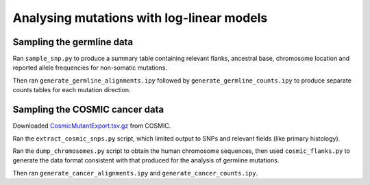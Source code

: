 ##########################################
Analysing mutations with log-linear models
##########################################

**************************
Sampling the germline data
**************************

Ran ``sample_snp.py`` to produce a summary table containing relevant flanks, ancestral base, chromosome location and reported allele frequencies for non-somatic mutations.

Then ran ``generate_germline_alignments.ipy`` followed by ``generate_germline_counts.ipy`` to produce separate counts tables for each mutation direction.

*******************************
Sampling the COSMIC cancer data
*******************************

Downloaded `CosmicMutantExport.tsv.gz <sftp://sftp-cancer.sanger.ac.uk/files/grch38/cosmic/v72/CosmicMutantExport.tsv.gz>`_ from COSMIC.

Ran the ``extract_cosmic_snps.py`` script, which limited output to SNPs and relevant fields (like primary histology).

Ran the ``dump_chromosomes.py`` script to obtain the human chromosome sequences, then used ``cosmic_flanks.py`` to generate the data format consistent with that produced for the analysis of germline mutations.

Then ran ``generate_cancer_alignments.ipy`` and ``generate_cancer_counts.ipy``.
